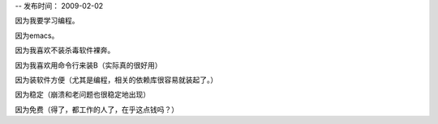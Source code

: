 --
发布时间： 2009-02-02

因为我要学习编程。

因为emacs。

因为我喜欢不装杀毒软件裸奔。

因为我喜欢用命令行来装B（实际真的很好用）

因为装软件方便（尤其是编程，相关的依赖库很容易就装起了。）

因为稳定（崩溃和老问题也很稳定地出现）

因为免费（得了，都工作的人了，在乎这点钱吗？）

